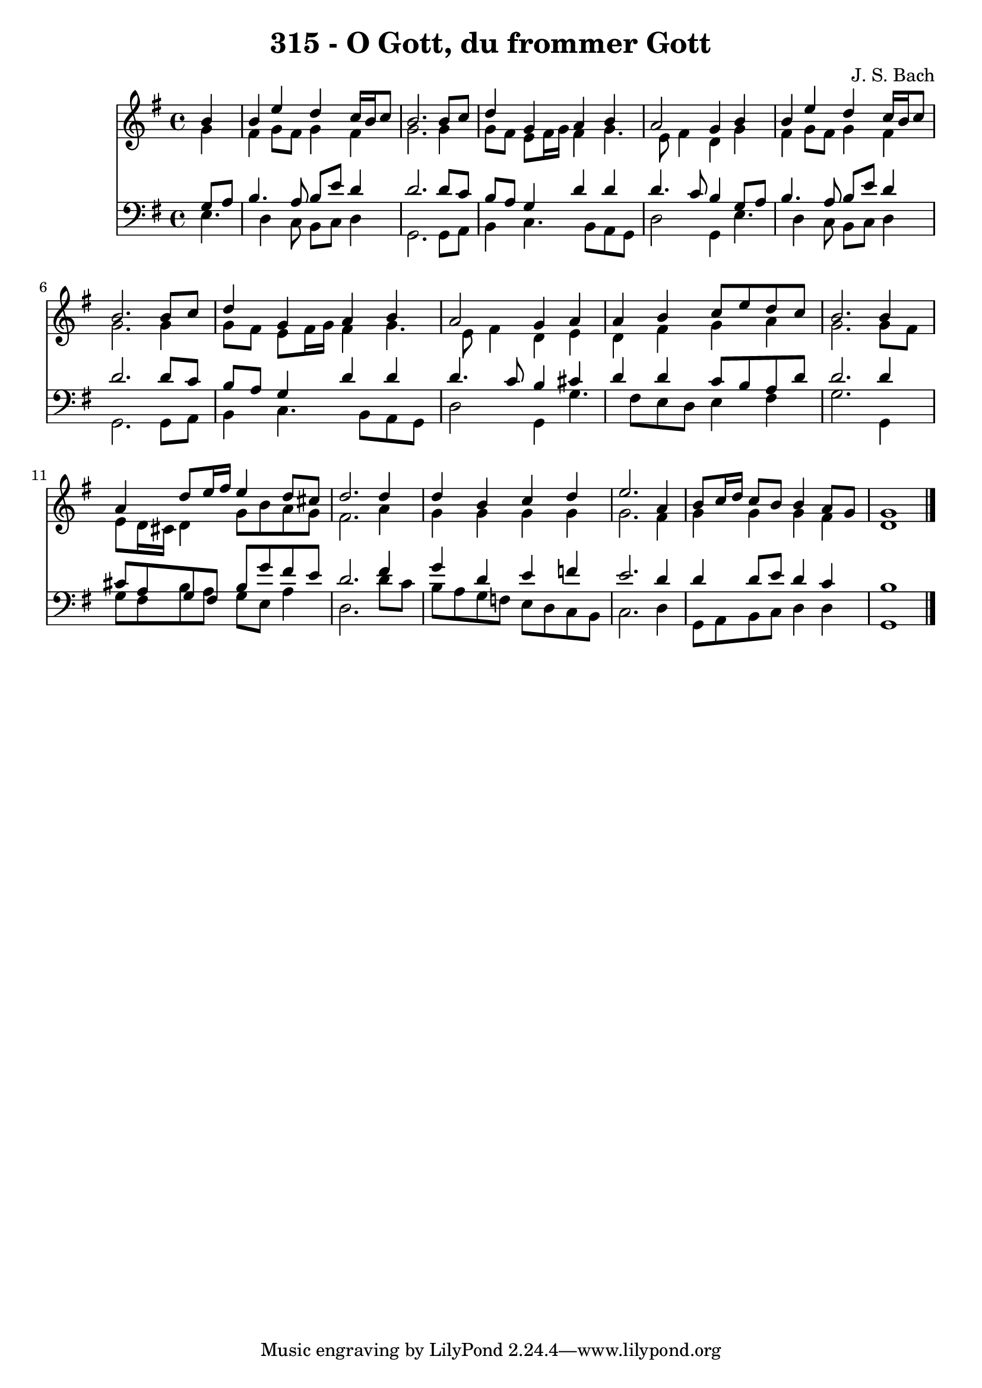 
\version "2.10.33"

\header {
  title = "315 - O Gott, du frommer Gott"
  composer = "J. S. Bach"
}

global =  {
  \time 4/4 
  \key e \minor
}

soprano = \relative c {
  \partial 4 b''4 
  b e d c16 b c8 
  b2. b8 c 
  d4 g, a b 
  a2 g4 b 
  b e d c16 b c8 
  b2. b8 c 
  d4 g, a b 
  a2 g4 a 
  a b c8 e d c 
  b2. b4 
  a d8 e16 fis e4 d8 cis 
  d2. d4 
  d b c d 
  e2. a,4 
  b8 c16 d c8 b b4 a8 g 
  g1 
}


alto = \relative c {
  \partial 4 g''4 
  fis g8 fis g4 fis 
  g2. g4 
  g8 fis e fis16 g fis4 g4. e8 fis4 d g 
  fis g8 fis g4 fis 
  g2. g4 
  g8 fis e fis16 g fis4 g4. e8 fis4 d e 
  d fis g a 
  g2. g8 fis 
  e d16 cis d4 g8 b a g 
  fis2. a4 
  g g g g 
  g2. fis4 
  g g g fis 
  d1 
}


tenor = \relative c {
  \partial 4 g'8 a 
  b4. a8 b e d4 
  d2. d8 c 
  b a g4 d' d 
  d4. c8 b4 g8 a 
  b4. a8 b e d4 
  d2. d8 c 
  b a g4 d' d 
  d4. c8 b4 cis 
  d d c8 b a d 
  d2. d4 
  cis8 a g fis b g' fis e 
  d2. fis4 
  g d e f 
  e2. d4 
  d d8 e d4 c 
  b1 
}


baixo = \relative c {
  \partial 4 e4. d4 c8 b c d4 
  g,2. g8 a 
  b4 c4. b8 a g 
  d'2 g,4 e'4. d4 c8 b c d4 
  g,2. g8 a 
  b4 c4. b8 a g 
  d'2 g,4 g'4. fis8 e d e4 fis 
  g2. g,4 
  g'8 fis b a g e a4 
  d,2. d'8 c 
  b a g f e d c b 
  c2. d4 
  g,8 a b c d4 d 
  g,1 
}


\score {
  <<
    \new Staff {
      <<
        \global
        \new Voice = "1" { \voiceOne \soprano }
        \new Voice = "2" { \voiceTwo \alto }
      >>
    }
    \new Staff {
      <<
        \global
        \clef "bass"
        \new Voice = "1" {\voiceOne \tenor }
        \new Voice = "2" { \voiceTwo \baixo \bar "|."}
      >>
    }
  >>
}